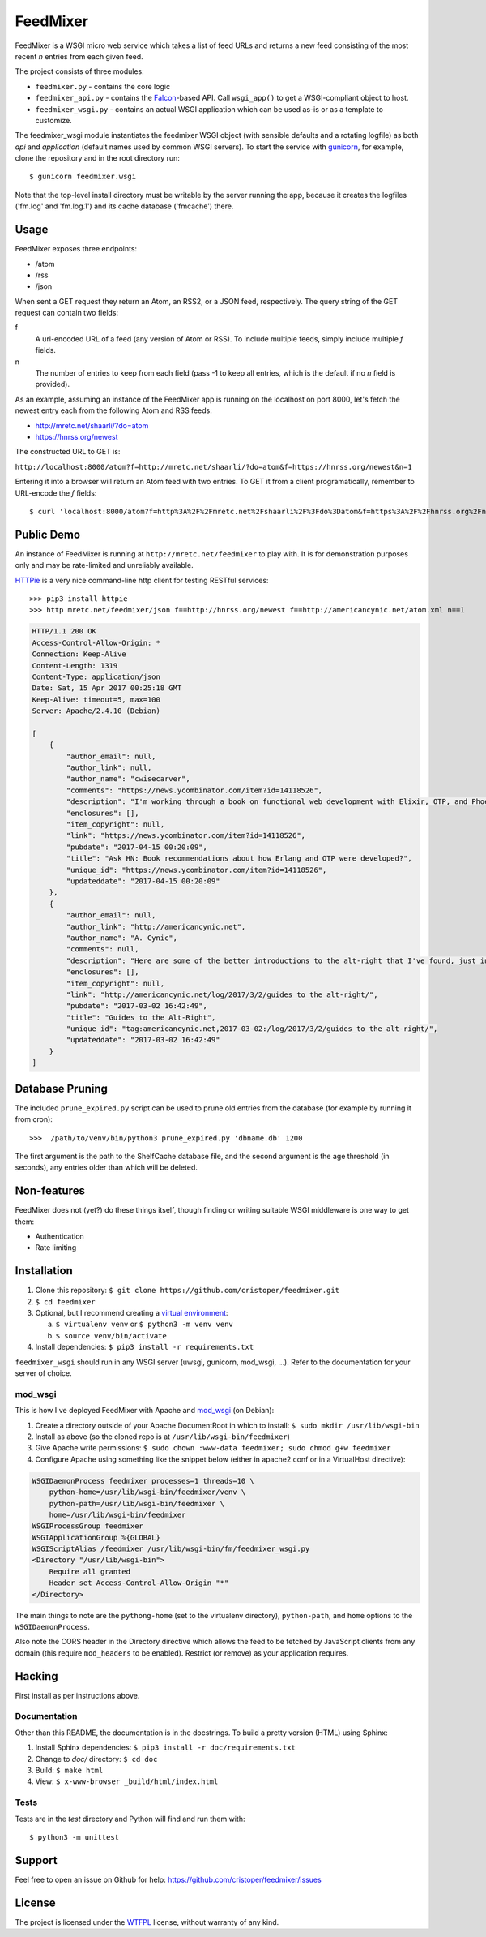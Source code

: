 FeedMixer
=========
FeedMixer is a WSGI micro web service which takes a list of feed URLs and
returns a new feed consisting of the most recent `n` entries from each given
feed.

The project consists of three modules:

- ``feedmixer.py`` - contains the core logic
- ``feedmixer_api.py`` - contains the Falcon_-based API. Call ``wsgi_app()`` to
  get a WSGI-compliant object to host.
- ``feedmixer_wsgi.py`` - contains an actual WSGI application which can be used
  as-is or as a template to customize.

The feedmixer_wsgi module instantiates the feedmixer WSGI object (with
sensible defaults and a rotating logfile) as both `api` and `application`
(default names used by common WSGI servers). To start the service with
gunicorn_, for example, clone the repository and in the root directory run::

$ gunicorn feedmixer.wsgi

Note that the top-level install directory must be writable by the server
running the app, because it creates the logfiles ('fm.log' and 'fm.log.1') and
its cache database ('fmcache') there.


.. _falcon: https://falconframework.org/
.. _gunicorn: http://gunicorn.org/

Usage
-----
FeedMixer exposes three endpoints:

- /atom
- /rss
- /json

When sent a GET request they return an Atom, an RSS2, or a JSON feed, respectively. The query string of the GET request can contain two fields:

f
    A url-encoded URL of a feed (any version of Atom or RSS). To include multiple feeds, simply include multiple `f` fields.

n
    The number of entries to keep from each field (pass -1 to keep all entries, which is the default if no `n` field is provided).


As an example, assuming an instance of the FeedMixer app is running on the localhost on port 8000, let's fetch the newest entry each from the following Atom and RSS feeds:

- http://mretc.net/shaarli/?do=atom
- https://hnrss.org/newest

The constructed URL to GET is:

``http://localhost:8000/atom?f=http://mretc.net/shaarli/?do=atom&f=https://hnrss.org/newest&n=1``

Entering it into a browser will return an Atom feed with two entries. To GET it from a client programatically, remember to URL-encode the `f` fields::

$ curl 'localhost:8000/atom?f=http%3A%2F%2Fmretc.net%2Fshaarli%2F%3Fdo%3Datom&f=https%3A%2F%2Fhnrss.org%2Fnewest&n=1'

Public Demo
-----------

An instance of FeedMixer is running at ``http://mretc.net/feedmixer`` to play
with. It is for demonstration purposes only and may be rate-limited and
unreliably available.

`HTTPie <https://httpie.org/>`_ is a very nice command-line http client for testing RESTful services::

>>> pip3 install httpie
>>> http mretc.net/feedmixer/json f==http://hnrss.org/newest f==http://americancynic.net/atom.xml n==1

.. code-block:: json

    HTTP/1.1 200 OK
    Access-Control-Allow-Origin: *
    Connection: Keep-Alive
    Content-Length: 1319
    Content-Type: application/json
    Date: Sat, 15 Apr 2017 00:25:18 GMT
    Keep-Alive: timeout=5, max=100
    Server: Apache/2.4.10 (Debian)

    [
        {
            "author_email": null,
            "author_link": null,
            "author_name": "cwisecarver",
            "comments": "https://news.ycombinator.com/item?id=14118526",
            "description": "I'm working through a book on functional web development with Elixir, OTP, and Phoenix (search that string and you'll find it) and I started thinking about how this language and \"platform\" had come about. I'd like to know more. Any recommendations?",
            "enclosures": [],
            "item_copyright": null,
            "link": "https://news.ycombinator.com/item?id=14118526",
            "pubdate": "2017-04-15 00:20:09",
            "title": "Ask HN: Book recommendations about how Erlang and OTP were developed?",
            "unique_id": "https://news.ycombinator.com/item?id=14118526",
            "updateddate": "2017-04-15 00:20:09"
        },
        {
            "author_email": null,
            "author_link": "http://americancynic.net",
            "author_name": "A. Cynic",
            "comments": null,
            "description": "Here are some of the better introductions to the alt-right that I've found, just in case anybody wants to waste as much time as me reading about this stuff.",
            "enclosures": [],
            "item_copyright": null,
            "link": "http://americancynic.net/log/2017/3/2/guides_to_the_alt-right/",
            "pubdate": "2017-03-02 16:42:49",
            "title": "Guides to the Alt-Right",
            "unique_id": "tag:americancynic.net,2017-03-02:/log/2017/3/2/guides_to_the_alt-right/",
            "updateddate": "2017-03-02 16:42:49"
        }
    ]

Database Pruning
----------------
The included ``prune_expired.py`` script can be used to prune old entries from
the database (for example by running it from cron)::

    >>>  /path/to/venv/bin/python3 prune_expired.py 'dbname.db' 1200

The first argument is the path to the ShelfCache database file, and the second
argument is the age threshold (in seconds), any entries older than which will
be deleted.

Non-features
------------
FeedMixer does not (yet?) do these things itself, though finding or writing suitable
WSGI middleware is one way to get them:

- Authentication
- Rate limiting

Installation
------------

#. Clone this repository:
   ``$ git clone https://github.com/cristoper/feedmixer.git``
#. ``$ cd feedmixer``
#. Optional, but I recommend creating a `virtual environment`_:

   a. ``$ virtualenv venv`` or ``$ python3 -m venv venv``
   b. ``$ source venv/bin/activate``

#. Install dependencies: ``$ pip3 install -r requirements.txt``

``feedmixer_wsgi`` should run in any WSGI server (uwsgi, gunicorn, mod_wsgi, ...). Refer to the documentation for your server of choice.

.. _`virtual environment`: https://virtualenv.pypa.io/en/stable/

mod_wsgi
~~~~~~~~

This is how I've deployed FeedMixer with Apache and mod_wsgi_ (on Debian):

#. Create a directory outside of your Apache DocumentRoot in which to install: ``$ sudo mkdir /usr/lib/wsgi-bin``
#. Install as above (so the cloned repo is at ``/usr/lib/wsgi-bin/feedmixer``)
#. Give Apache write permissions: ``$ sudo chown :www-data feedmixer; sudo chmod g+w feedmixer``
#. Configure Apache using something like the snippet below (either in apache2.conf or in a VirtualHost directive):

.. code-block:: apache

    WSGIDaemonProcess feedmixer processes=1 threads=10 \
	python-home=/usr/lib/wsgi-bin/feedmixer/venv \
	python-path=/usr/lib/wsgi-bin/feedmixer \
	home=/usr/lib/wsgi-bin/feedmixer
    WSGIProcessGroup feedmixer
    WSGIApplicationGroup %{GLOBAL}
    WSGIScriptAlias /feedmixer /usr/lib/wsgi-bin/fm/feedmixer_wsgi.py
    <Directory "/usr/lib/wsgi-bin">
	Require all granted
	Header set Access-Control-Allow-Origin "*"
    </Directory>

The main things to note are the ``pythong-home`` (set to the virtualenv directory), ``python-path``, and ``home`` options to the ``WSGIDaemonProcess``.

Also note the CORS header in the Directory directive which allows the feed to
be fetched by JavaScript clients from any domain (this require ``mod_headers``
to be enabled). Restrict (or remove) as your application requires.

.. _mod_wsgi: https://modwsgi.readthedocs.io/en/develop/

Hacking
-------

First install as per instructions above.


Documentation
~~~~~~~~~~~~~

Other than this README, the documentation is in the docstrings. To build a pretty version (HTML) using Sphinx:

1. Install Sphinx dependencies: ``$ pip3 install -r doc/requirements.txt``
2. Change to `doc/` directory: ``$ cd doc``
3. Build: ``$ make html``
4. View: ``$ x-www-browser _build/html/index.html``

Tests
~~~~~

Tests are in the `test` directory and Python will find and run them with::

$ python3 -m unittest

Support
-------

Feel free to open an issue on Github for help: https://github.com/cristoper/feedmixer/issues

License
-------

The project is licensed under the WTFPL_ license, without warranty of any kind.

.. _WTFPL: http://www.wtfpl.net/about/
